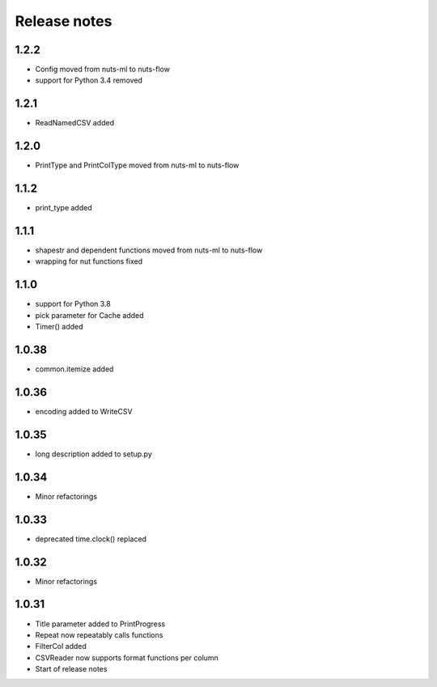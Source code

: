 Release notes
=============

1.2.2
-----
- Config moved from nuts-ml to nuts-flow
- support for Python 3.4 removed

1.2.1
-----
- ReadNamedCSV added

1.2.0
-----
- PrintType and PrintColType moved from nuts-ml to nuts-flow

1.1.2
-----
- print_type added

1.1.1
-----
- shapestr and dependent functions moved from nuts-ml to nuts-flow
- wrapping for nut functions fixed

1.1.0
-----
- support for Python 3.8
- pick parameter for Cache added
- Timer() added

1.0.38
------
- common.itemize added

1.0.36
------
- encoding added to WriteCSV

1.0.35
------
- long description added to setup.py

1.0.34
------
- Minor refactorings

1.0.33
------
- deprecated time.clock() replaced

1.0.32
------
- Minor refactorings

1.0.31
------
- Title parameter added to PrintProgress
- Repeat now repeatably calls functions
- FilterCol added
- CSVReader now supports format functions per column
- Start of release notes